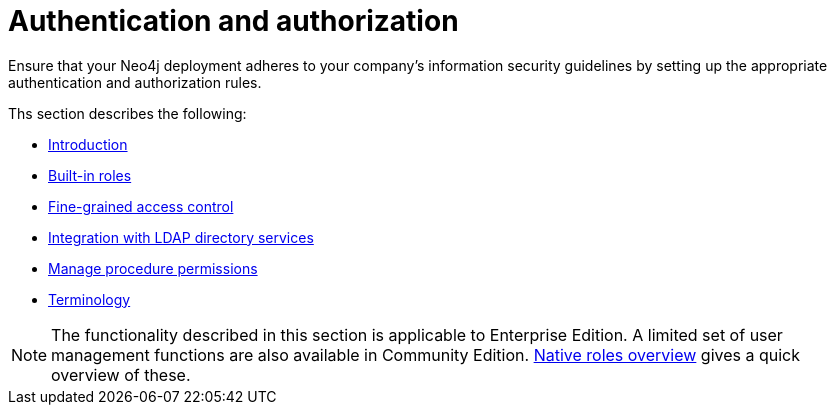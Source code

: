[role=enterprise-edition]
[[auth]]
= Authentication and authorization
:description: This chapter describes authentication and authorization in Neo4j. 

Ensure that your Neo4j deployment adheres to your company's information security guidelines by setting up the appropriate authentication and authorization rules.

Ths section describes the following:

* xref:authentication-authorization/introduction.adoc[Introduction]
* xref:authentication-authorization/built-in-roles.adoc[Built-in roles]
* xref:authentication-authorization/access-control.adoc[Fine-grained access control]
* xref:authentication-authorization/ldap-integration.adoc[Integration with LDAP directory services]
* xref:authentication-authorization/manage-procedure-permissions.adoc[Manage procedure permissions]
* xref:authentication-authorization/terminology.adoc[Terminology]


[NOTE]
--
The functionality described in this section is applicable to Enterprise Edition.
A limited set of user management functions are also available in Community Edition.
xref:authentication-authorization/built-in-roles.adoc#auth-built-in-roles-overview[Native roles overview] gives a quick overview of these.
--


